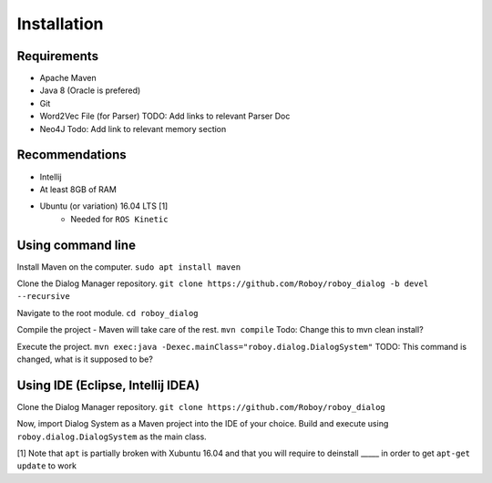 Installation
=============

Requirements
------------------

- Apache Maven
- Java 8 (Oracle is prefered)
- Git
- Word2Vec File (for Parser) TODO: Add links to relevant Parser Doc
- Neo4J Todo: Add link to relevant memory section


Recommendations
------------------

- Intellij
- At least 8GB of RAM
- Ubuntu (or variation) 16.04 LTS [1]
    - Needed for ``ROS Kinetic``


Using command line
------------------

Install Maven on the computer.
``sudo apt install maven``

Clone the Dialog Manager repository.
``git clone https://github.com/Roboy/roboy_dialog -b devel --recursive``

Navigate to the root module.
``cd roboy_dialog``

Compile the project - Maven will take care of the rest.
``mvn compile`` Todo: Change this to mvn clean install?

Execute the project.
``mvn exec:java -Dexec.mainClass="roboy.dialog.DialogSystem"`` TODO: This command is changed, what is it supposed to be?


Using IDE (Eclipse, Intellij IDEA)
----------------------------------

Clone the Dialog Manager repository.
``git clone https://github.com/Roboy/roboy_dialog``

Now, import Dialog System as a Maven project into the IDE of your choice. Build and execute using ``roboy.dialog.DialogSystem`` as the main class.


[1] Note that ``apt`` is partially broken with Xubuntu 16.04 and that you will require to deinstall _____ in order to get ``apt-get update`` to work